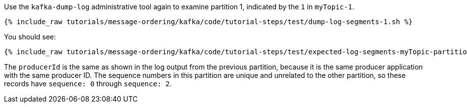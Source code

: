 Use the `kafka-dump-log` administrative tool again to examine partition 1, indicated by the `1` in `myTopic-1`.

+++++
<pre class="snippet"><code class="shell">{% include_raw tutorials/message-ordering/kafka/code/tutorial-steps/test/dump-log-segments-1.sh %}</code></pre>
+++++

You should see:

+++++
<pre class="snippet"><code class="text">{% include_raw tutorials/message-ordering/kafka/code/tutorial-steps/test/expected-log-segments-myTopic-partition-1.txt %}</code></pre>
+++++

The `producerId` is the same as shown in the log output from the previous partition, because it is the same producer application with the same producer ID.
The sequence numbers in this partition are unique and unrelated to the other partition, so these records have `sequence: 0` through `sequence: 2`.
